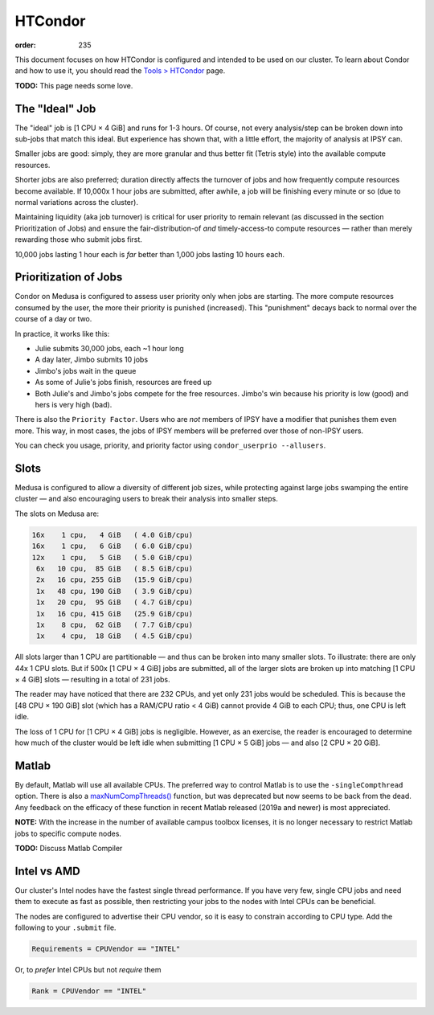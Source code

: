 HTCondor
########
:order: 235

This document focuses on how HTCondor is configured and intended to be used on
our cluster. To learn about Condor and how to use it, you should read the
`Tools > HTCondor <{filename}../tools/htcondor.rst>`_ page.

.. class:: todo

  **TODO:** This page needs some love.

The "Ideal" Job
***************
The "ideal" job is [1 CPU × 4 GiB] and runs for 1-3 hours. Of course, not
every analysis/step can be broken down into sub-jobs that match this ideal. But
experience has shown that, with a little effort, the majority of analysis at
IPSY can.

Smaller jobs are good: simply, they are more granular and thus better fit
(Tetris style) into the available compute resources.

Shorter jobs are also preferred; duration directly affects the turnover of jobs
and how frequently compute resources become available. If 10,000x 1 hour jobs
are submitted, after awhile, a job will be finishing every minute or so (due to
normal variations across the cluster).

Maintaining liquidity (aka job turnover) is critical for user priority to remain
relevant (as discussed in the section Prioritization of Jobs) and ensure the
fair-distribution-of *and* timely-access-to compute resources — rather than
merely rewarding those who submit jobs first.

10,000 jobs lasting 1 hour each is *far* better than 1,000 jobs lasting 10 hours
each.

Prioritization of Jobs
**********************
Condor on Medusa is configured to assess user priority only when jobs are
starting. The more compute resources consumed by the user, the more their
priority is punished (increased). This "punishment" decays back to normal over
the course of a day or two.

In practice, it works like this:

* Julie submits 30,000 jobs, each ~1 hour long
* A day later, Jimbo submits 10 jobs
* Jimbo's jobs wait in the queue
* As some of Julie's jobs finish, resources are freed up
* Both Julie's and Jimbo's jobs compete for the free resources. Jimbo's win
  because his priority is low (good) and hers is very high (bad).

There is also the ``Priority Factor``. Users who are *not* members of IPSY
have a modifier that punishes them even more. This way, in most cases, the jobs
of IPSY members will be preferred over those of non-IPSY users.

You can check you usage, priority, and priority factor using
``condor_userprio --allusers``.

Slots
*****
Medusa is configured to allow a diversity of different job sizes, while
protecting against large jobs swamping the entire cluster — and also encouraging
users to break their analysis into smaller steps.

The slots on Medusa are:

.. code::

  16x    1 cpu,   4 GiB   ( 4.0 GiB/cpu)
  16x    1 cpu,   6 GiB   ( 6.0 GiB/cpu)
  12x    1 cpu,   5 GiB   ( 5.0 GiB/cpu)
   6x   10 cpu,  85 GiB   ( 8.5 GiB/cpu)
   2x   16 cpu, 255 GiB   (15.9 GiB/cpu)
   1x   48 cpu, 190 GiB   ( 3.9 GiB/cpu)
   1x   20 cpu,  95 GiB   ( 4.7 GiB/cpu)
   1x   16 cpu, 415 GiB   (25.9 GiB/cpu)
   1x    8 cpu,  62 GiB   ( 7.7 GiB/cpu)
   1x    4 cpu,  18 GiB   ( 4.5 GiB/cpu)

All slots larger than 1 CPU are partitionable — and thus can be broken into many
smaller slots. To illustrate: there are only 44x 1 CPU slots. But if 500x [1
CPU × 4 GiB] jobs are submitted, all of the larger slots are broken up into
matching [1 CPU × 4 GiB] slots — resulting in a total of 231 jobs.

The reader may have noticed that there are 232 CPUs, and yet only 231 jobs would
be scheduled. This is because the [48 CPU × 190 GiB] slot (which has a RAM/CPU
ratio < 4 GiB) cannot provide 4 GiB to each CPU; thus, one CPU is left idle.

The loss of 1 CPU for [1 CPU × 4 GiB] jobs is negligible. However, as an
exercise, the reader is encouraged to determine how much of the cluster would
be left idle when submitting [1 CPU × 5 GiB] jobs — and also [2 CPU × 20 GiB].

Matlab
******
By default, Matlab will use all available CPUs. The preferred way to control
Matlab is to use the ``-singleCompthread`` option. There is also a
`maxNumCompThreads()`_ function, but was deprecated but now seems to be back
from the dead. Any feedback on the efficacy of these function in recent Matlab
released (2019a and newer) is most appreciated.

.. class:: note

  **NOTE:** With the increase in the number of available campus toolbox
  licenses, it is no longer necessary to restrict Matlab jobs to specific
  compute nodes.

.. class:: todo

  **TODO:** Discuss Matlab Compiler

.. _maxNumCompThreads(): https://www.mathworks.com/help/matlab/ref/maxnumcompthreads.html

Intel vs AMD
************
Our cluster's Intel nodes have the fastest single thread performance. If you
have very few, single CPU jobs and need them to execute as fast as possible,
then restricting your jobs to the nodes with Intel CPUs can be beneficial.

The nodes are configured to advertise their CPU vendor, so it is easy to
constrain according to CPU type. Add the following to your ``.submit`` file.

.. code::

  Requirements = CPUVendor == "INTEL"

Or, to *prefer* Intel CPUs but not *require* them

.. code::

  Rank = CPUVendor == "INTEL"
